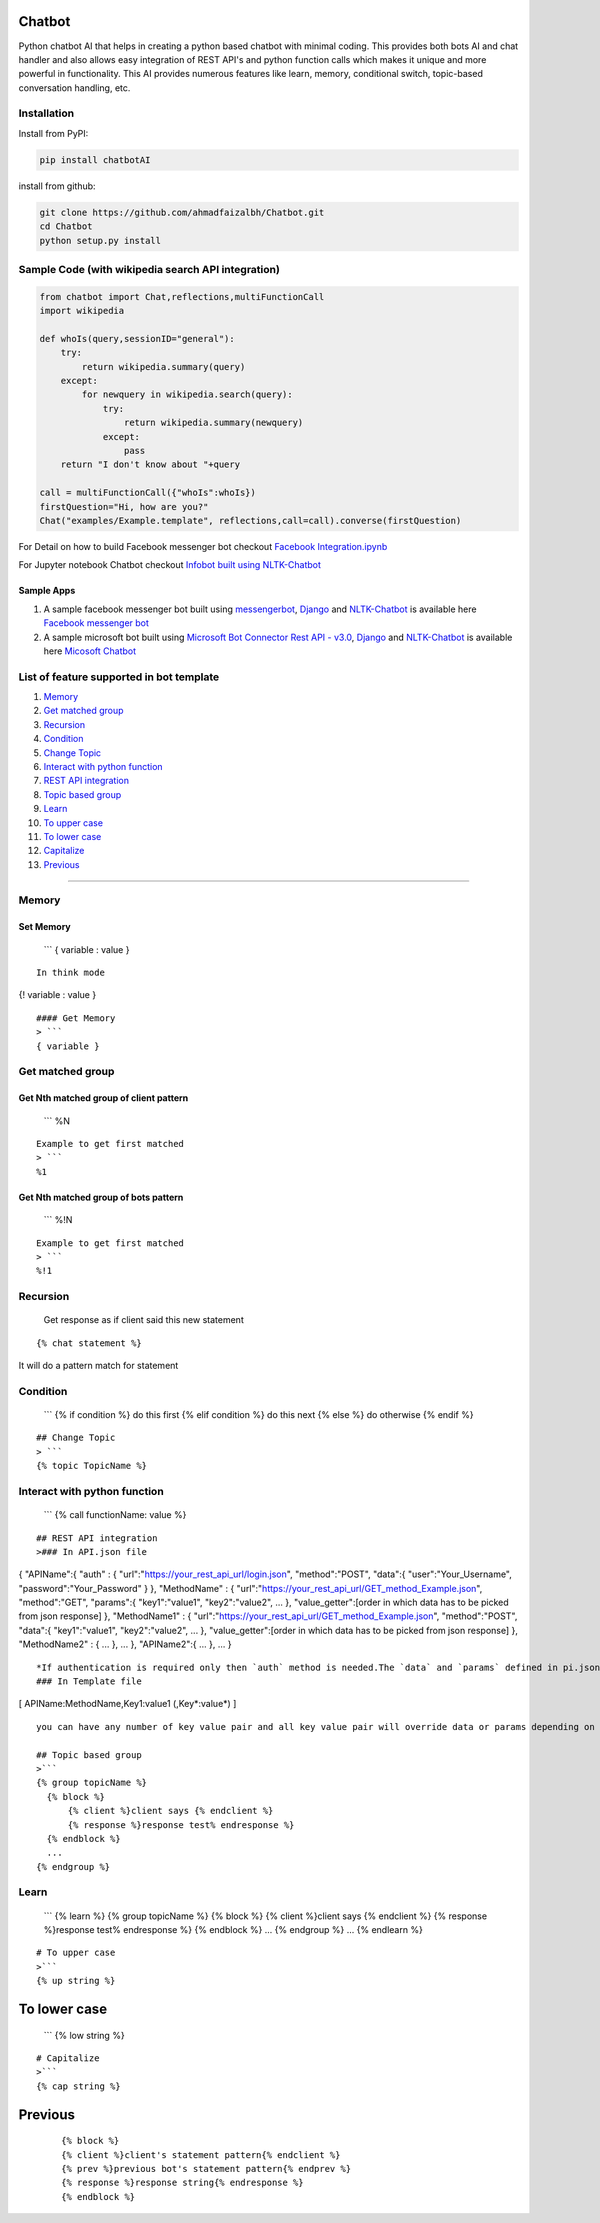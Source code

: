 Chatbot
=======

Python chatbot AI that helps in creating a python based chatbot with
minimal coding. This provides both bots AI and chat handler and also
allows easy integration of REST API's and python function calls which
makes it unique and more powerful in functionality. This AI provides
numerous features like learn, memory, conditional switch, topic-based
conversation handling, etc.

Installation
------------

Install from PyPI:

.. code:: sh

    pip install chatbotAI

install from github:

.. code:: sh

    git clone https://github.com/ahmadfaizalbh/Chatbot.git
    cd Chatbot
    python setup.py install

Sample Code (with wikipedia search API integration)
---------------------------------------------------

.. code:: python

    from chatbot import Chat,reflections,multiFunctionCall
    import wikipedia

    def whoIs(query,sessionID="general"):
        try:
            return wikipedia.summary(query)
        except:
            for newquery in wikipedia.search(query):
                try:
                    return wikipedia.summary(newquery)
                except:
                    pass
        return "I don't know about "+query

    call = multiFunctionCall({"whoIs":whoIs})
    firstQuestion="Hi, how are you?"
    Chat("examples/Example.template", reflections,call=call).converse(firstQuestion)

For Detail on how to build Facebook messenger bot checkout `Facebook
Integration.ipynb <https://github.com/ahmadfaizalbh/Meetup-Resources/blob/master/Facebook%20Integration.ipynb>`__

For Jupyter notebook Chatbot checkout `Infobot built using
NLTK-Chatbot <https://github.com/ahmadfaizalbh/Meetup-Resources/blob/master/How%20to%20build%20a%20bot.ipynb>`__

Sample Apps
^^^^^^^^^^^

1. A sample facebook messenger bot built using
   `messengerbot <https://github.com/geeknam/messengerbot/pulls>`__,
   `Django <https://github.com/django/django>`__ and
   `NLTK-Chatbot <#chatbot>`__ is available here `Facebook messenger
   bot <https://github.com/ahmadfaizalbh/FacebookMessengerBot/>`__
2. A sample microsoft bot built using `Microsoft Bot Connector Rest API
   -
   v3.0 <https://docs.botframework.com/en-us/restapi/connector/#navtitle>`__,
   `Django <https://github.com/django/django>`__ and
   `NLTK-Chatbot <#chatbot>`__ is available here `Micosoft
   Chatbot <https://github.com/ahmadfaizalbh/Microsoft-chatbot/>`__

List of feature supported in bot template
-----------------------------------------

1.  `Memory <#memory>`__
2.  `Get matched group <#get-matched-group>`__
3.  `Recursion <#recursion>`__
4.  `Condition <#condition>`__
5.  `Change Topic <#change-topic>`__
6.  `Interact with python function <#interact-with-python-function>`__
7.  `REST API integration <#rest-api-integration>`__
8.  `Topic based group <#topic-based-group>`__
9.  `Learn <#learn>`__
10. `To upper case <#to-upper-case>`__
11. `To lower case <#to-lower-case>`__
12. `Capitalize <#capitalize>`__
13. `Previous <#previous>`__

--------------

Memory
------

Set Memory
^^^^^^^^^^

    \`\`\` { variable : value }

::

    In think mode

{! variable : value }

::


    #### Get Memory
    > ```
    { variable }

Get matched group
-----------------

Get Nth matched group of client pattern
^^^^^^^^^^^^^^^^^^^^^^^^^^^^^^^^^^^^^^^

    \`\`\` %N

::

    Example to get first matched
    > ```
    %1

Get Nth matched group of bots pattern
^^^^^^^^^^^^^^^^^^^^^^^^^^^^^^^^^^^^^

    \`\`\` %!N

::

    Example to get first matched
    > ```
    %!1

Recursion
---------

    Get response as if client said this new statement

::

    {% chat statement %}

It will do a pattern match for statement

Condition
---------

    \`\`\` {% if condition %} do this first {% elif condition %} do this
    next {% else %} do otherwise {% endif %}

::


    ## Change Topic
    > ```
    {% topic TopicName %}

Interact with python function
-----------------------------

    \`\`\` {% call functionName: value %}

::


    ## REST API integration
    >### In API.json file

{ "APIName":{ "auth" : {
"url":"https://your\_rest\_api\_url/login.json", "method":"POST",
"data":{ "user":"Your\_Username", "password":"Your\_Password" } },
"MethodName" : {
"url":"https://your\_rest\_api\_url/GET\_method\_Example.json",
"method":"GET", "params":{ "key1":"value1", "key2":"value2", ... },
"value\_getter":[order in which data has to be picked from json
response] }, "MethodName1" : {
"url":"https://your\_rest\_api\_url/GET\_method\_Example.json",
"method":"POST", "data":{ "key1":"value1", "key2":"value2", ... },
"value\_getter":[order in which data has to be picked from json
response] }, "MethodName2" : { ... }, ... }, "APIName2":{ ... }, ... }

::

    *If authentication is required only then `auth` method is needed.The `data` and `params` defined in pi.json file acts as defult values and all key value pair defined in template file overrides the default value.`value_getter` consistes of list of keys in order using which info from json will be collected.*
    ### In Template file

[ APIName:MethodName,Key1:value1 (,Key*:value*) ]

::

    you can have any number of key value pair and all key value pair will override data or params depending on `method`, if `method` is `POST` then it overrides data and if method is `GET` then it overrides `params`.

    ## Topic based group 
    >```
    {% group topicName %}
      {% block %}
          {% client %}client says {% endclient %}
          {% response %}response test% endresponse %}
      {% endblock %}
      ...
    {% endgroup %}

Learn
-----

    \`\`\` {% learn %} {% group topicName %} {% block %} {% client
    %}client says {% endclient %} {% response %}response test%
    endresponse %} {% endblock %} ... {% endgroup %} ... {% endlearn %}

::


    # To upper case
    >```
    {% up string %}

To lower case
=============

    \`\`\` {% low string %}

::


    # Capitalize
    >```
    {% cap string %}

Previous
========

    ::

        {% block %}
        {% client %}client's statement pattern{% endclient %}
        {% prev %}previous bot's statement pattern{% endprev %}
        {% response %}response string{% endresponse %}
        {% endblock %}


